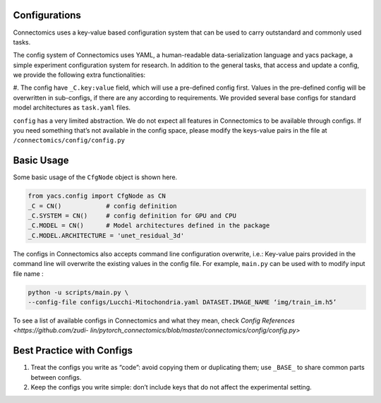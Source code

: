 Configurations
===============

Connectomics uses a key-value based configuration system that can be used to carry outstandard and commonly used tasks.

The config system of Connectomics uses YAML, a human-readable data-serialization language and yacs package, a simple experiment 
configuration system for research. In addition to the general tasks, that access and update a config, we provide the following extra 
functionalities:

#. The config have ``_C.key:value``  field, which will use a pre-defined config first. Values in the pre-defined config will 
be overwritten in sub-configs, if there are any according to requirements. We provided several base configs for standard model 
architectures as ``task.yaml`` files.

``config`` has a very limited abstraction. We do not expect all features in Connectomics to be available through configs. If you need 
something that’s not available in the config space, please modify the keys-value pairs in the file at 
``/connectomics/config/config.py``

Basic Usage
============

Some basic usage of the ``CfgNode`` object is shown here.

.. code-block:: none

    from yacs.config import CfgNode as CN
    _C = CN()            # config definition
    _C.SYSTEM = CN()     # config definition for GPU and CPU
    _C.MODEL = CN()      # Model architectures defined in the package
    _C.MODEL.ARCHITECTURE = 'unet_residual_3d' 
   
The configs in Connectomics also accepts command line configuration overwrite, i.e.: Key-value pairs provided in the command line will 
overwrite the existing values in the config file. For example, ``main.py`` can be used with to modify input file name :

.. code-block:: none

    python -u scripts/main.py \
    --config-file configs/Lucchi-Mitochondria.yaml DATASET.IMAGE_NAME ‘img/train_im.h5’
  
To see a list of available configs in Connectomics and what they mean, check `Config References <https://github.com/zudi-
lin/pytorch_connectomics/blob/master/connectomics/config/config.py>`


Best Practice with Configs
==========================

#. Treat the configs you write as “code”: avoid copying them or duplicating them; use ``_BASE_`` to share common parts between configs.

#. Keep the configs you write simple: don’t include keys that do not affect the experimental setting.

  
